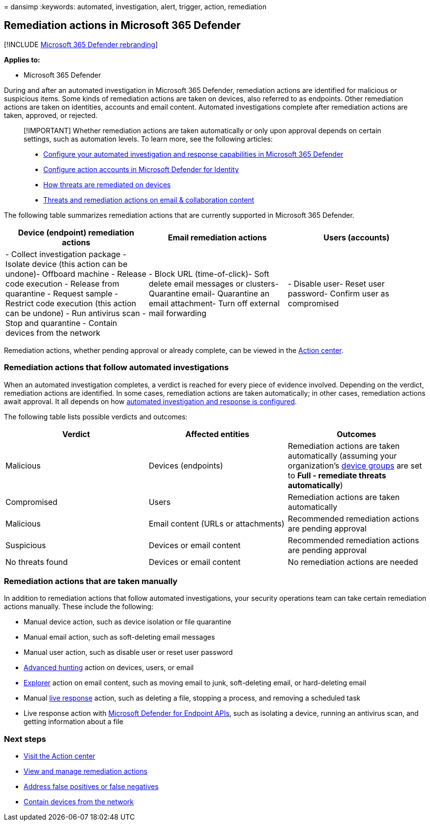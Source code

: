 = 
dansimp
:keywords: automated, investigation, alert, trigger, action, remediation

== Remediation actions in Microsoft 365 Defender

{empty}[!INCLUDE link:../includes/microsoft-defender.md[Microsoft 365
Defender rebranding]]

*Applies to:*

* Microsoft 365 Defender

During and after an automated investigation in Microsoft 365 Defender,
remediation actions are identified for malicious or suspicious items.
Some kinds of remediation actions are taken on devices, also referred to
as endpoints. Other remediation actions are taken on identities,
accounts and email content. Automated investigations complete after
remediation actions are taken, approved, or rejected.

____
[!IMPORTANT] Whether remediation actions are taken automatically or only
upon approval depends on certain settings, such as automation levels. To
learn more, see the following articles:

* link:m365d-configure-auto-investigation-response.md[Configure your
automated investigation and response capabilities in Microsoft 365
Defender]
* link:/defender-for-identity/manage-action-accounts[Configure action
accounts in Microsoft Defender for Identity]
* link:../defender-endpoint/automated-investigations.md[How threats are
remediated on devices]
* link:../office-365-security/air-remediation-actions.md#threats-and-remediation-actions[Threats
and remediation actions on email & collaboration content]
____

The following table summarizes remediation actions that are currently
supported in Microsoft 365 Defender.

[width="100%",cols="<34%,<33%,33%",options="header",]
|===
|Device (endpoint) remediation actions |Email remediation actions |Users
(accounts)
|- Collect investigation package - Isolate device (this action can be
undone)- Offboard machine - Release code execution - Release from
quarantine - Request sample - Restrict code execution (this action can
be undone) - Run antivirus scan - Stop and quarantine - Contain devices
from the network |- Block URL (time-of-click)- Soft delete email
messages or clusters- Quarantine email- Quarantine an email attachment-
Turn off external mail forwarding |- Disable user- Reset user password-
Confirm user as compromised
|===

Remediation actions, whether pending approval or already complete, can
be viewed in the link:m365d-action-center.md[Action center].

=== Remediation actions that follow automated investigations

When an automated investigation completes, a verdict is reached for
every piece of evidence involved. Depending on the verdict, remediation
actions are identified. In some cases, remediation actions are taken
automatically; in other cases, remediation actions await approval. It
all depends on how
link:m365d-configure-auto-investigation-response.md[automated
investigation and response is configured].

The following table lists possible verdicts and outcomes:

[width="100%",cols="34%,33%,33%",options="header",]
|===
|Verdict |Affected entities |Outcomes
|Malicious |Devices (endpoints) |Remediation actions are taken
automatically (assuming your organization’s
link:m365d-configure-auto-investigation-response.md#review-or-change-the-automation-level-for-device-groups[device
groups] are set to *Full - remediate threats automatically*)

|Compromised |Users |Remediation actions are taken automatically

|Malicious |Email content (URLs or attachments) |Recommended remediation
actions are pending approval

|Suspicious |Devices or email content |Recommended remediation actions
are pending approval

|No threats found |Devices or email content |No remediation actions are
needed
|===

=== Remediation actions that are taken manually

In addition to remediation actions that follow automated investigations,
your security operations team can take certain remediation actions
manually. These include the following:

* Manual device action, such as device isolation or file quarantine
* Manual email action, such as soft-deleting email messages
* Manual user action, such as disable user or reset user password
* link:../defender-endpoint/advanced-hunting-overview.md[Advanced
hunting] action on devices, users, or email
* link:../office-365-security/threat-explorer-about.md[Explorer] action
on email content, such as moving email to junk, soft-deleting email, or
hard-deleting email
* Manual
link:/windows/security/threat-protection/microsoft-defender-atp/live-response[live
response] action, such as deleting a file, stopping a process, and
removing a scheduled task
* Live response action with
link:../defender-endpoint/management-apis.md#microsoft-defender-for-endpoint-apis[Microsoft
Defender for Endpoint APIs], such as isolating a device, running an
antivirus scan, and getting information about a file

=== Next steps

* link:m365d-action-center.md[Visit the Action center]
* link:m365d-autoir-actions.md[View and manage remediation actions]
* link:m365d-autoir-report-false-positives-negatives.md[Address false
positives or false negatives]
* link:../defender-endpoint\respond-machine-alerts.md#contain-devices-from-the-network[Contain
devices from the network]
